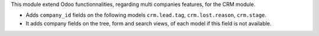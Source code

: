 This module extend Odoo functionnalities, regarding multi companies features,
for the CRM module.

* Adds ``company_id`` fields on the following models
  ``crm.lead.tag``, ``crm.lost.reason``, ``crm.stage``.

* It adds company fields on the tree, form and search views, of each model
  if this field is not available.
